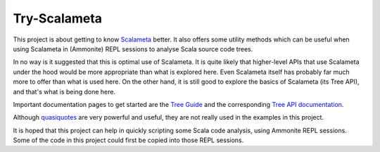 =============
Try-Scalameta
=============

This project is about getting to know `Scalameta`_ better. It also offers some utility methods which
can be useful when using Scalameta in (Ammonite) REPL sessions to analyse Scala source code trees.

In no way is it suggested that this is optimal use of Scalameta. It is quite likely that higher-level APIs
that use Scalameta under the hood would be more appropriate than what is explored here. Even Scalameta
itself has probably far much more to offer than what is used here. On the other hand, it is still good
to explore the basics of Scalameta (its Tree API), and that's what is being done here.

Important documentation pages to get started are the `Tree Guide`_ and the corresponding `Tree API documentation`_.

Although `quasiquotes`_ are very powerful and useful, they are not really used in the examples in this project.

It is hoped that this project can help in quickly scripting some Scala code analysis, using Ammonite REPL sessions.
Some of the code in this project could first be copied into those REPL sessions.

.. _`Scalameta`: https://scalameta.org/docs/trees/guide.html
.. _`Tree Guide`: https://scalameta.org/docs/trees/guide.html
.. _`Tree API documentation`: https://www.javadoc.io/doc/org.scalameta/trees_2.13/latest/scala/meta/Tree.html
.. _`quasiquotes`: https://scalameta.org/docs/trees/quasiquotes.html

